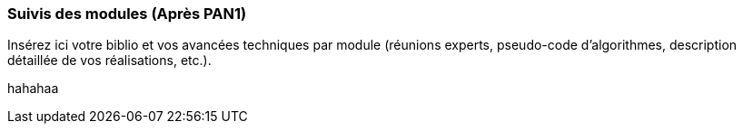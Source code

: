 === Suivis des modules (Après PAN1)

Insérez ici votre biblio et vos avancées techniques par module (réunions
experts, pseudo-code d’algorithmes, description détaillée de vos réalisations, etc.).

hahahaa
